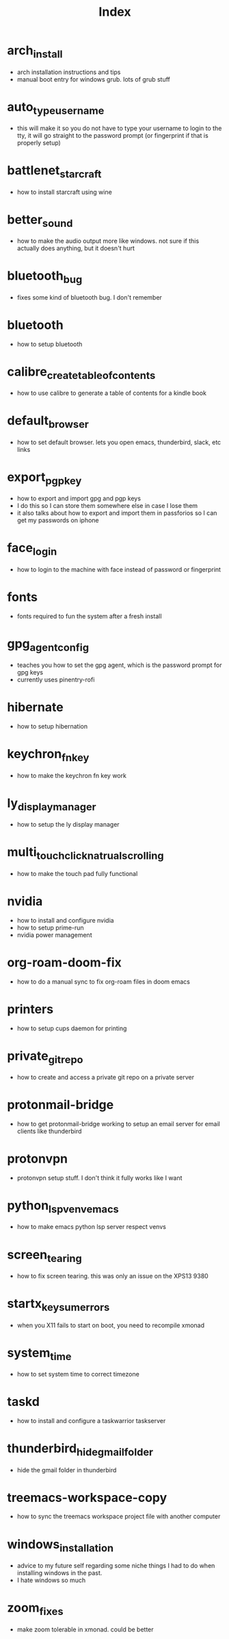 #+title: Index

* arch_install
- arch installation instructions and tips
- manual boot entry for windows grub. lots of grub stuff
* auto_type_username
- this will make it so you do not have to type your username to login to the tty, it will go straight to the password prompt (or fingerprint if that is properly setup)
* battlenet_starcraft
- how to install starcraft using wine
* better_sound
- how to make the audio output more like windows. not sure if this actually does anything, but it doesn't hurt
* bluetooth_bug
- fixes some kind of bluetooth bug. I don't remember
* bluetooth
- how to setup bluetooth
* calibre_create_table_of_contents
- how to use calibre to generate a table of contents for a kindle book
* default_browser
- how to set default browser. lets you open emacs, thunderbird, slack, etc links
* export_pgp_key
- how to export and import gpg and pgp keys
- I do this so I can store them somewhere else in case I lose them
- it also talks about how to export and import them in passforios so I can get my passwords on iphone
* face_login
- how to login to the machine with face instead of password or fingerprint
* fonts
- fonts required to fun the system after a fresh install
* gpg_agent_config
- teaches you how to set the gpg agent, which is the password prompt for gpg keys
- currently uses pinentry-rofi
* hibernate
- how to setup hibernation
* keychron_fn_key
- how to make the keychron fn key work
* ly_display_manager
- how to setup the ly display manager
* multi_touch_click_natrual_scrolling
- how to make the touch pad fully functional
* nvidia
- how to install and configure nvidia
- how to setup prime-run
- nvidia power management
* org-roam-doom-fix
- how to do a manual sync to fix org-roam files in doom emacs
* printers
- how to setup cups daemon for printing
* private_git_repo
- how to create and access a private git repo on a private server
* protonmail-bridge
- how to get protonmail-bridge working to setup an email server for email clients like thunderbird
* protonvpn
- protonvpn setup stuff. I don't think it fully works like I want
* python_lsp_venv_emacs
- how to make emacs python lsp server respect venvs
* screen_tearing
- how to fix screen tearing. this was only an issue on the XPS13 9380
* startx_keysum_errors
- when you X11 fails to start on boot, you need to recompile xmonad
* system_time
- how to set system time to correct timezone
* taskd
- how to install and configure a taskwarrior taskserver
* thunderbird_hide_gmail_folder
- hide the gmail folder in thunderbird
* treemacs-workspace-copy
- how to sync the treemacs workspace project file with another computer
* windows_installation
- advice to my future self regarding some niche things I had to do when installing windows in the past.
- I hate windows so much
* zoom_fixes
- make zoom tolerable in xmonad. could be better
